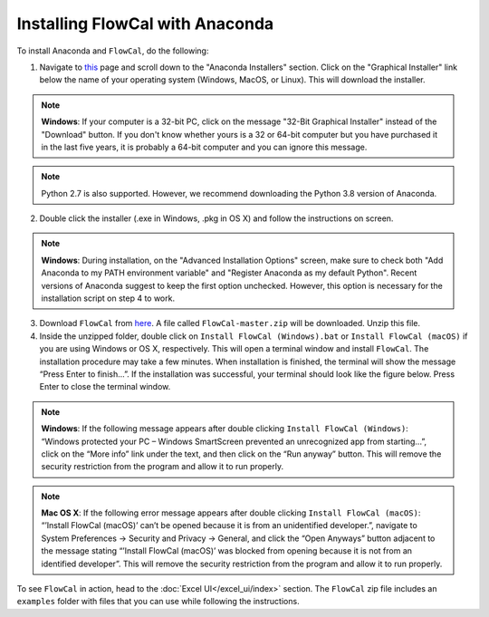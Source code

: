 Installing FlowCal with Anaconda
====================================

To install Anaconda and ``FlowCal``, do the following:

1. Navigate to `this <https://www.anaconda.com/products/individual>`_ page and scroll down to the "Anaconda Installers" section. Click on the "Graphical Installer" link below the name of your operating system (Windows, MacOS, or Linux). This will download the installer.

.. note:: **Windows**: If your computer is a 32-bit PC, click on the message "32-Bit Graphical Installer" instead of the "Download" button. If you don't know whether yours is a 32 or 64-bit computer but you have purchased it in the last five years, it is probably a 64-bit computer and you can ignore this message.

.. note:: Python 2.7 is also supported. However, we recommend downloading the Python 3.8 version of Anaconda.

2. Double click the installer (.exe in Windows, .pkg in OS X) and follow the instructions on screen.

.. note:: **Windows**: During installation, on the "Advanced Installation Options" screen, make sure to check both "Add Anaconda to my PATH environment variable" and "Register Anaconda as my default Python". Recent versions of Anaconda suggest to keep the first option unchecked. However, this option is necessary for the installation script on step 4 to work.

3. Download ``FlowCal`` from `here <https://github.com/taborlab/FlowCal/archive/master.zip>`_. A file called ``FlowCal-master.zip`` will be downloaded. Unzip this file.

4. Inside the unzipped folder, double click on ``Install FlowCal (Windows).bat`` or ``Install FlowCal (macOS)`` if you are using Windows or OS X, respectively. This will open a terminal window and install ``FlowCal``. The installation procedure may take a few minutes. When installation is finished, the terminal will show the message “Press Enter to finish...”. If the installation was successful, your terminal should look like the figure below. Press Enter to close the terminal window.

.. image:: /_static/img/getting_started/installation_completed.png

.. note:: **Windows**: If the following message appears after double clicking ``Install FlowCal (Windows)``: “Windows protected your PC – Windows SmartScreen prevented an unrecognized app from starting...”, click on the “More info” link under the text, and then click on the “Run anyway” button. This will remove the security restriction from the program and allow it to run properly.

.. note:: **Mac OS X**: If the following error message appears after double clicking ``Install FlowCal (macOS)``: “’Install FlowCal (macOS)’ can’t be opened because it is from an unidentified developer.”, navigate to System Preferences -> Security and Privacy -> General, and click the “Open Anyways” button adjacent to the message stating “’Install FlowCal (macOS)’ was blocked from opening because it is not from an identified developer”. This will remove the security restriction from the program and allow it to run properly.

To see ``FlowCal`` in action, head to the :doc:`Excel UI</excel_ui/index>` section. The ``FlowCal`` zip file includes an ``examples`` folder with files that you can use while following the instructions.